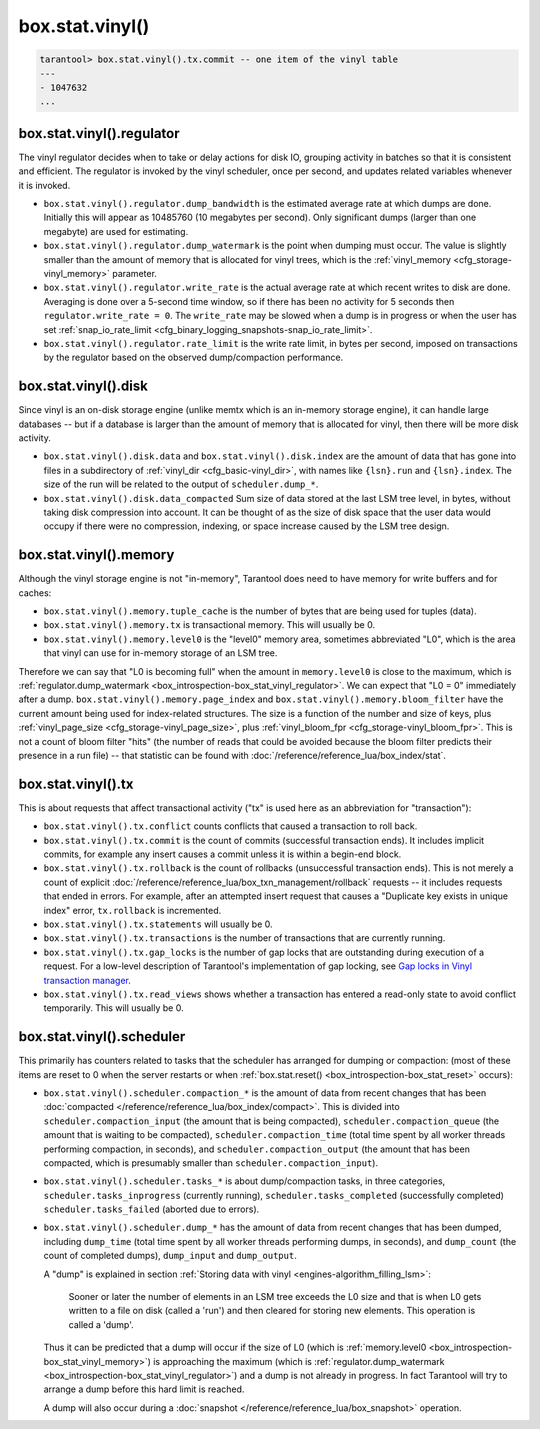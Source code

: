 .. _box_introspection-box_stat_vinyl:

box.stat.vinyl()
================

.. module:: box.stat

.. function:: vinyl()

    Shows vinyl-storage-engine activity, for example
    ``box.stat.vinyl().tx`` has the number of commits and rollbacks.

    **Example:**

.. code-block:: tarantoolsession

        tarantool> box.stat.vinyl().tx.commit -- one item of the vinyl table
        ---
        - 1047632
        ...

.. _box_introspection-box_stat_vinyl_regulator:

box.stat.vinyl().regulator
--------------------------
The vinyl regulator decides when to take or delay actions for
disk IO, grouping activity in batches so that it is
consistent and efficient. The regulator is invoked by
the vinyl scheduler, once per second, and updates
related variables whenever it is invoked.

* ``box.stat.vinyl().regulator.dump_bandwidth`` is
  the estimated average rate at which dumps are done.
  Initially this will appear as 10485760 (10 megabytes per second).
  Only significant dumps (larger than one megabyte) are used for estimating.

* ``box.stat.vinyl().regulator.dump_watermark``
  is the point when dumping must occur.
  The value is slightly smaller than the amount of memory
  that is allocated for vinyl trees, which is the
  :ref:`vinyl_memory <cfg_storage-vinyl_memory>` parameter.

* ``box.stat.vinyl().regulator.write_rate``
  is the actual average rate at which recent writes to disk are done.
  Averaging is done over a 5-second time window, so if there has
  been no activity for 5 seconds then ``regulator.write_rate = 0``.
  The ``write_rate`` may be slowed when a dump is in progress
  or when the user has set
  :ref:`snap_io_rate_limit <cfg_binary_logging_snapshots-snap_io_rate_limit>`.

* ``box.stat.vinyl().regulator.rate_limit`` is the write rate limit,
  in bytes per second, imposed on transactions by
  the regulator based on the observed dump/compaction performance.

.. _box_introspection-box_stat_vinyl_disk:

box.stat.vinyl().disk
---------------------
Since vinyl is an on-disk storage engine
(unlike memtx which is an in-memory storage engine),
it can handle large databases -- but if a database is
larger than the amount of memory that is allocated for vinyl,
then there will be more disk activity.

* ``box.stat.vinyl().disk.data`` and ``box.stat.vinyl().disk.index``
  are the amount of data that has gone into files in a subdirectory
  of :ref:`vinyl_dir <cfg_basic-vinyl_dir>`,
  with names like ``{lsn}.run``
  and ``{lsn}.index``. The size of the run will be
  related to the output of ``scheduler.dump_*``.

* ``box.stat.vinyl().disk.data_compacted``
  Sum size of data stored at the last LSM tree level, in bytes,
  without taking disk compression into account. It can be thought of as the
  size of disk space that the user data would occupy if there were no compression,
  indexing, or space increase caused by the LSM tree design.

.. _box_introspection-box_stat_vinyl_memory:

box.stat.vinyl().memory
-----------------------
Although the vinyl storage engine is not "in-memory", Tarantool does
need to have memory for write buffers and for caches:

* ``box.stat.vinyl().memory.tuple_cache``
  is the number of bytes that are being used for tuples (data).
* ``box.stat.vinyl().memory.tx``
  is transactional memory. This will usually be 0.
* ``box.stat.vinyl().memory.level0``
  is the "level0" memory area, sometimes abbreviated "L0", which is the
  area that vinyl can use for in-memory storage of an LSM tree.

Therefore we can say that "L0 is becoming full" when the
amount in ``memory.level0`` is close to the maximum, which is
:ref:`regulator.dump_watermark <box_introspection-box_stat_vinyl_regulator>`.
We can expect that "L0 = 0" immediately after a dump.
``box.stat.vinyl().memory.page_index`` and  ``box.stat.vinyl().memory.bloom_filter``
have the current amount being used for index-related structures.
The size is a function of the number and size of keys,
plus :ref:`vinyl_page_size <cfg_storage-vinyl_page_size>`,
plus :ref:`vinyl_bloom_fpr <cfg_storage-vinyl_bloom_fpr>`.
This is not a count of bloom filter "hits"
(the number of reads that could be avoided because the
bloom filter predicts their presence in a run file) --
that statistic can be found with
:doc:`/reference/reference_lua/box_index/stat`.

.. _box_introspection-box_stat_vinyl_tx:

box.stat.vinyl().tx
-------------------
This is about requests that affect transactional activity
("tx" is used here as an abbreviation for "transaction"):

* ``box.stat.vinyl().tx.conflict``
  counts conflicts that caused a transaction to roll back.
* ``box.stat.vinyl().tx.commit``
  is the count of commits (successful transaction ends).
  It includes implicit commits, for example any insert causes a commit unless
  it is within a begin-end block.
* ``box.stat.vinyl().tx.rollback``
  is the count of rollbacks (unsuccessful transaction ends).
  This is not merely a count of explicit
  :doc:`/reference/reference_lua/box_txn_management/rollback` requests --
  it includes requests that ended in errors.
  For example, after an attempted insert request that causes
  a "Duplicate key exists in unique index" error, ``tx.rollback``
  is incremented.
* ``box.stat.vinyl().tx.statements``
  will usually be 0.
* ``box.stat.vinyl().tx.transactions``
  is the number of transactions that are currently running.
* ``box.stat.vinyl().tx.gap_locks``
  is the number of gap locks that are outstanding during execution of a request.
  For a low-level description of Tarantool's implementation of gap locking, see
  `Gap locks in Vinyl transaction manager <https://github.com/tarantool/tarantool/issues/2671>`_.
* ``box.stat.vinyl().tx.read_views``
  shows whether a transaction has entered a read-only state
  to avoid conflict temporarily. This will usually be 0.

box.stat.vinyl().scheduler
--------------------------
This primarily has counters related to tasks that the scheduler has arranged
for dumping or compaction:
(most of these items are reset to 0 when the server restarts or when
:ref:`box.stat.reset() <box_introspection-box_stat_reset>` occurs):

* ``box.stat.vinyl().scheduler.compaction_*``
  is the amount of data from recent changes that has been
  :doc:`compacted </reference/reference_lua/box_index/compact>`.
  This is divided into ``scheduler.compaction_input`` (the amount that is being
  compacted), ``scheduler.compaction_queue`` (the amount that is waiting to be
  compacted),
  ``scheduler.compaction_time`` (total time spent by all worker threads performing compaction, in seconds),
  and ``scheduler.compaction_output`` (the amount that has been compacted,
  which is presumably smaller than ``scheduler.compaction_input``).

* ``box.stat.vinyl().scheduler.tasks_*``
  is about dump/compaction tasks, in three categories,
  ``scheduler.tasks_inprogress`` (currently running),
  ``scheduler.tasks_completed`` (successfully completed)
  ``scheduler.tasks_failed`` (aborted due to errors).

* ``box.stat.vinyl().scheduler.dump_*`` has
  the amount of data from recent changes that has been dumped,
  including ``dump_time`` (total time spent by all worker threads performing dumps, in seconds),
  and ``dump_count`` (the count of completed dumps),
  ``dump_input`` and ``dump_output``.

  A "dump" is explained in section :ref:`Storing data with vinyl <engines-algorithm_filling_lsm>`:

    Sooner or later the number of elements in an LSM tree exceeds the L0 size and that is
    when L0 gets written to a file on disk (called a 'run') and then cleared for storing new elements.
    This operation is called a 'dump'.

  Thus it can be predicted that a dump will occur if the
  size of L0
  (which is :ref:`memory.level0 <box_introspection-box_stat_vinyl_memory>`)
  is approaching the
  maximum
  (which is :ref:`regulator.dump_watermark <box_introspection-box_stat_vinyl_regulator>`)
  and a
  dump is not already in progress. In fact Tarantool will
  try to arrange a dump before this hard limit is reached.

  A dump will also occur during a
  :doc:`snapshot </reference/reference_lua/box_snapshot>` operation.